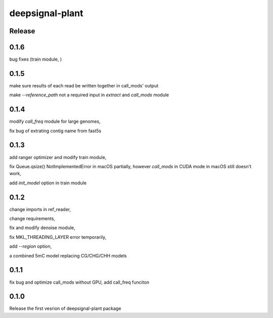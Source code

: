 deepsignal-plant
================


Release
-------
0.1.6
-----
bug fixes (train module, )


0.1.5
-----
make sure results of each read be written together in call_mods' output

make `--reference_path` not a required input in *extract* and *call_mods* module


0.1.4
-----
modify *call_freq* module for large genomes,

fix bug of extrating contig name from fast5s



0.1.3
-----
add ranger optimizer and modify train module,

fix Queue.qsize() NotImplementedError in macOS partially, however *call_mods* in CUDA mode in macOS still doesn't work,

add `init_model` option in train module



0.1.2
-----
change imports in ref_reader,

change requirements,

fix and modify denoise module,

fix MKL_THREADING_LAYER error temporarily,

add `--region` option,

a combined 5mC model replacing CG/CHG/CHH models


0.1.1
-----
fix bug and optimize call_mods without GPU, add call_freq funciton


0.1.0
-----
Release the first vesrion of deepsignal-plant package